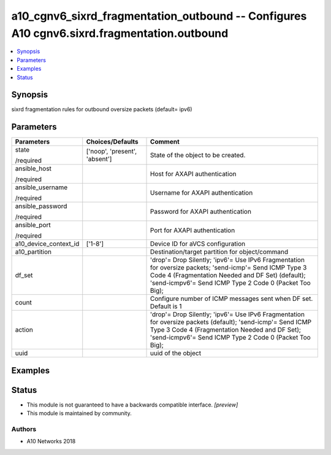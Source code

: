 .. _a10_cgnv6_sixrd_fragmentation_outbound_module:


a10_cgnv6_sixrd_fragmentation_outbound -- Configures A10 cgnv6.sixrd.fragmentation.outbound
===========================================================================================

.. contents::
   :local:
   :depth: 1


Synopsis
--------

sixrd fragmentation rules for outbound oversize packets (default= ipv6)






Parameters
----------

+-----------------------+-------------------------------+------------------------------------------------------------------------------------------------------------------------------------------------------------------------------------------------------------------------+
| Parameters            | Choices/Defaults              | Comment                                                                                                                                                                                                                |
|                       |                               |                                                                                                                                                                                                                        |
|                       |                               |                                                                                                                                                                                                                        |
+=======================+===============================+========================================================================================================================================================================================================================+
| state                 | ['noop', 'present', 'absent'] | State of the object to be created.                                                                                                                                                                                     |
|                       |                               |                                                                                                                                                                                                                        |
| /required             |                               |                                                                                                                                                                                                                        |
+-----------------------+-------------------------------+------------------------------------------------------------------------------------------------------------------------------------------------------------------------------------------------------------------------+
| ansible_host          |                               | Host for AXAPI authentication                                                                                                                                                                                          |
|                       |                               |                                                                                                                                                                                                                        |
| /required             |                               |                                                                                                                                                                                                                        |
+-----------------------+-------------------------------+------------------------------------------------------------------------------------------------------------------------------------------------------------------------------------------------------------------------+
| ansible_username      |                               | Username for AXAPI authentication                                                                                                                                                                                      |
|                       |                               |                                                                                                                                                                                                                        |
| /required             |                               |                                                                                                                                                                                                                        |
+-----------------------+-------------------------------+------------------------------------------------------------------------------------------------------------------------------------------------------------------------------------------------------------------------+
| ansible_password      |                               | Password for AXAPI authentication                                                                                                                                                                                      |
|                       |                               |                                                                                                                                                                                                                        |
| /required             |                               |                                                                                                                                                                                                                        |
+-----------------------+-------------------------------+------------------------------------------------------------------------------------------------------------------------------------------------------------------------------------------------------------------------+
| ansible_port          |                               | Port for AXAPI authentication                                                                                                                                                                                          |
|                       |                               |                                                                                                                                                                                                                        |
| /required             |                               |                                                                                                                                                                                                                        |
+-----------------------+-------------------------------+------------------------------------------------------------------------------------------------------------------------------------------------------------------------------------------------------------------------+
| a10_device_context_id | ['1-8']                       | Device ID for aVCS configuration                                                                                                                                                                                       |
|                       |                               |                                                                                                                                                                                                                        |
|                       |                               |                                                                                                                                                                                                                        |
+-----------------------+-------------------------------+------------------------------------------------------------------------------------------------------------------------------------------------------------------------------------------------------------------------+
| a10_partition         |                               | Destination/target partition for object/command                                                                                                                                                                        |
|                       |                               |                                                                                                                                                                                                                        |
|                       |                               |                                                                                                                                                                                                                        |
+-----------------------+-------------------------------+------------------------------------------------------------------------------------------------------------------------------------------------------------------------------------------------------------------------+
| df_set                |                               | 'drop'= Drop Silently; 'ipv6'= Use IPv6 Fragmentation for oversize packets; 'send-icmp'= Send ICMP Type 3 Code 4 (Fragmentation Needed and DF Set) (default); 'send-icmpv6'= Send ICMP Type 2 Code 0 (Packet Too Big); |
|                       |                               |                                                                                                                                                                                                                        |
|                       |                               |                                                                                                                                                                                                                        |
+-----------------------+-------------------------------+------------------------------------------------------------------------------------------------------------------------------------------------------------------------------------------------------------------------+
| count                 |                               | Configure number of ICMP messages sent when DF set. Default is 1                                                                                                                                                       |
|                       |                               |                                                                                                                                                                                                                        |
|                       |                               |                                                                                                                                                                                                                        |
+-----------------------+-------------------------------+------------------------------------------------------------------------------------------------------------------------------------------------------------------------------------------------------------------------+
| action                |                               | 'drop'= Drop Silently; 'ipv6'= Use IPv6 Fragmentation for oversize packets (default); 'send-icmp'= Send ICMP Type 3 Code 4 (Fragmentation Needed and DF Set); 'send-icmpv6'= Send ICMP Type 2 Code 0 (Packet Too Big); |
|                       |                               |                                                                                                                                                                                                                        |
|                       |                               |                                                                                                                                                                                                                        |
+-----------------------+-------------------------------+------------------------------------------------------------------------------------------------------------------------------------------------------------------------------------------------------------------------+
| uuid                  |                               | uuid of the object                                                                                                                                                                                                     |
|                       |                               |                                                                                                                                                                                                                        |
|                       |                               |                                                                                                                                                                                                                        |
+-----------------------+-------------------------------+------------------------------------------------------------------------------------------------------------------------------------------------------------------------------------------------------------------------+







Examples
--------

.. code-block:: yaml+jinja

    





Status
------




- This module is not guaranteed to have a backwards compatible interface. *[preview]*


- This module is maintained by community.



Authors
~~~~~~~

- A10 Networks 2018

